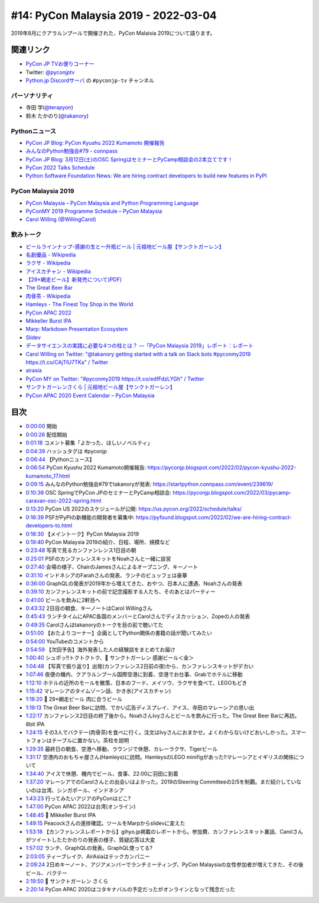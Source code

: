 =======================================
 #14: PyCon Malaysia 2019 - 2022-03-04
=======================================

2019年8月にクアラルンプールで開催された、PyCon Malaisia 2019について語ります。

.. raw:: html

   <iframe width="560" height="315" src="https://www.youtube.com/embed/_GZ3rLMjAKo" title="YouTube video player" frameborder="0" allow="accelerometer; autoplay; clipboard-write; encrypted-media; gyroscope; picture-in-picture" allowfullscreen></iframe>

関連リンク
==========
* `PyCon JP TVお便りコーナー <https://docs.google.com/forms/d/e/1FAIpQLSfvL4cKteAaG_czTXjofR83owyjXekG9GNDGC6-jRZCb_2HRw/viewform>`_
* Twitter: `@pyconjptv <https://twitter.com/pyconjptv>`_
* `Python.jp Discordサーバ <https://www.python.jp/pages/pythonjp_discord.html>`_ の ``#pyconjp-tv`` チャンネル

パーソナリティ
--------------
* 寺田 学(`@terapyon <https://twitter.com>`_)
* 鈴木 たかのり(`@takanory <https://twitter.com/takanory>`_)

Pythonニュース
--------------
* `PyCon JP Blog: PyCon Kyushu 2022 Kumamoto 開催報告 <https://pyconjp.blogspot.com/2022/02/pycon-kyushu-2022-kumamoto_17.html>`_
* `みんなのPython勉強会#79 - connpass <https://startpython.connpass.com/event/239619/>`_
* `PyCon JP Blog: 3月12日(土)のOSC SpringはセミナーとPyCamp相談会の2本立てです！ <https://pyconjp.blogspot.com/2022/03/pycamp-caravan-osc-2022-spring.html>`_
* `PyCon 2022 Talks Schedule <https://us.pycon.org/2022/schedule/talks/>`_
* `Python Software Foundation News: We are hiring contract developers to build new features in PyPI <https://pyfound.blogspot.com/2022/02/we-are-hiring-contract-developers-to.html>`_

PyCon Malaysia 2019
-------------------
* `PyCon Malaysia – PyCon Malaysia and Python Programming Language <https://pycon.my/>`_
* `PyConMY 2019 Programme Schedule – PyCon Malaysia <https://pycon.my/pyconmy-2019-programme-schedule/>`_
* `Carol Willing (@WillingCarol) <https://twitter.com/WillingCarol>`_

飲みトーク
----------
* `ビールラインナップ-感謝の生と一升瓶ビール | 元祖地ビール屋【サンクトガーレン】 <https://www.sanktgallenbrewery.com/beers/kansha/>`_
* `名創優品 - Wikipedia <https://ja.wikipedia.org/wiki/%E5%90%8D%E5%89%B5%E5%84%AA%E5%93%81>`_
* `ラクサ - Wikipedia <https://ja.wikipedia.org/wiki/%E3%83%A9%E3%82%AF%E3%82%B5>`_
* `アイスカチャン - Wikipedia <https://ja.wikipedia.org/wiki/%E3%82%A2%E3%82%A4%E3%82%B9%E3%82%AB%E3%83%81%E3%83%A3%E3%83%B3>`_
* `【29×網走ビール】新発売について(PDF) <https://www.takahasi.co.jp/beer/images/top/20210921.pdf>`_
* `The Great Beer Bar <https://www.timeout.com/kuala-lumpur/bars-and-pubs/the-great-beer-bar>`_
* `肉骨茶 - Wikipedia <https://ja.wikipedia.org/wiki/%E8%82%89%E9%AA%A8%E8%8C%B6>`_
* `Hamleys - The Finest Toy Shop in the World <https://www.hamleys.com/>`_
* `PyCon APAC 2022 <https://tw.pycon.org/2022/en-us>`_
* `Mikkeller Burst IPA <https://my-beers.com/beers/4335>`_
* `Marp: Markdown Presentation Ecosystem <https://marp.app/>`_
* `Slidev <https://sli.dev/>`_
* `データサイエンスの実践に必要な4つの柱とは？ ―「PyCon Malaysia 2019」レポート：レポート <https://gihyo.jp/news/report/2019/09/0901>`_
* `Carol Willing on Twitter: "@takanory getting started with a talk on Slack bots #pyconmy2019 https://t.co/CAjTIU7TKa" / Twitter <https://twitter.com/WillingCarol/status/1165099290211049472?ref_src=twsrc%5Etfw%7Ctwcamp%5Etweetembed%7Ctwterm%5E1165099290211049472%7Ctwgr%5E%7Ctwcon%5Es1_&ref_url=https%3A%2F%2Fgihyo.jp%2Fnews%2Freport%2F2019%2F09%2F0901>`_
* `airasia <https://www.airasia.com/>`_
* `PyCon MY on Twitter: "#pyconmy2019 https://t.co/edfFdzLYGh" / Twitter <https://twitter.com/pyconmy/status/1165461894288658435?ref_src=twsrc%5Etfw%7Ctwcamp%5Etweetembed%7Ctwterm%5E1165461894288658435%7Ctwgr%5E%7Ctwcon%5Es1_&ref_url=https%3A%2F%2Fgihyo.jp%2Fnews%2Freport%2F2019%2F09%2F0901>`_
* `サンクトガーレンさくら | 元祖地ビール屋【サンクトガーレン】 <https://www.sanktgallenbrewery.com/sakura/>`_
* `PyCon APAC 2020 Event Calendar – PyCon Malaysia <https://pycon.my/pycon-apac-2020-event-calendar/>`_

目次
====
* `0:00:00 <https://www.youtube.com/watch?v=_GZ3rLMjAKo&t=0s>`_ 開始
* `0:00:26 <https://www.youtube.com/watch?v=_GZ3rLMjAKo&t=26s>`_ 配信開始
* `0:01:18 <https://www.youtube.com/watch?v=_GZ3rLMjAKo&t=78s>`_ コメント募集「よかった、ほしいノベルティ」
* `0:04:39 <https://www.youtube.com/watch?v=_GZ3rLMjAKo&t=279s>`_ ハッシュタグは #pyconjp
* `0:06:44 <https://www.youtube.com/watch?v=_GZ3rLMjAKo&t=404s>`_ 【Pythonニュース】
* `0:06:54 <https://www.youtube.com/watch?v=_GZ3rLMjAKo&t=414s>`_ PyCon Kyushu 2022 Kumamoto開催報告: https://pyconjp.blogspot.com/2022/02/pycon-kyushu-2022-kumamoto_17.html
* `0:09:15 <https://www.youtube.com/watch?v=_GZ3rLMjAKo&t=555s>`_ みんなのPython勉強会#79でtakanoryが発表: https://startpython.connpass.com/event/239619/
* `0:10:38 <https://www.youtube.com/watch?v=_GZ3rLMjAKo&t=638s>`_ OSC SpringでPyCon JPのセミナーとPyCamp相談会: https://pyconjp.blogspot.com/2022/03/pycamp-caravan-osc-2022-spring.html
* `0:13:20 <https://www.youtube.com/watch?v=_GZ3rLMjAKo&t=800s>`_ PyCon US 2022のスケジュールが公開: https://us.pycon.org/2022/schedule/talks/
* `0:16:39 <https://www.youtube.com/watch?v=_GZ3rLMjAKo&t=999s>`_ PSFがPyPIの新機能の開発者を募集中: https://pyfound.blogspot.com/2022/02/we-are-hiring-contract-developers-to.html
* `0:18:30 <https://www.youtube.com/watch?v=_GZ3rLMjAKo&t=1110s>`_ 【メイントーク】PyCon Malaysia 2019
* `0:19:40 <https://www.youtube.com/watch?v=_GZ3rLMjAKo&t=1180s>`_ PyCon Malaysia 2019の紹介、日程、場所、規模など
* `0:23:48 <https://www.youtube.com/watch?v=_GZ3rLMjAKo&t=1428s>`_ 写真で見るカンファンレンス1日目の朝
* `0:25:01 <https://www.youtube.com/watch?v=_GZ3rLMjAKo&t=1501s>`_ PSFのカンファレンスキットをNoahさんと一緒に設営
* `0:27:40 <https://www.youtube.com/watch?v=_GZ3rLMjAKo&t=1660s>`_ 会場の様子、ChairのJamesさんによるオープニング、キーノート
* `0:31:10 <https://www.youtube.com/watch?v=_GZ3rLMjAKo&t=1870s>`_ インドネシアのFarahさんの発表、ランチのビュッフェは豪華
* `0:36:00 <https://www.youtube.com/watch?v=_GZ3rLMjAKo&t=2160s>`_ GraphQLの発表が2019年から増えてきた、おやつ、日本人に遭遇、Noahさんの発表
* `0:39:10 <https://www.youtube.com/watch?v=_GZ3rLMjAKo&t=2350s>`_ カンファレンスキットの前で記念撮影する人たち、そのあとはパーティー
* `0:41:00 <https://www.youtube.com/watch?v=_GZ3rLMjAKo&t=2460s>`_ ビールを飲みに2軒目へ
* `0:43:32 <https://www.youtube.com/watch?v=_GZ3rLMjAKo&t=2612s>`_ 2日目の朝食、キーノートはCarol Willingさん
* `0:45:43 <https://www.youtube.com/watch?v=_GZ3rLMjAKo&t=2743s>`_ ランチタイムにAPAC各国のメンバーとCarolさんでディスカッション、Zopeの人の発表
* `0:49:35 <https://www.youtube.com/watch?v=_GZ3rLMjAKo&t=2975s>`_ Carolさんはtakanoryのトークを目の前で聴いてた
* `0:51:00 <https://www.youtube.com/watch?v=_GZ3rLMjAKo&t=3060s>`_ 【おたよりコーナー】企画としてPython関係の書籍の話が聞いてみたい
* `0:54:00 <https://www.youtube.com/watch?v=_GZ3rLMjAKo&t=3240s>`_ YouTubeのコメントから
* `0:54:59 <https://www.youtube.com/watch?v=_GZ3rLMjAKo&t=3299s>`_ 【次回予告】海外発表した人の経験談をまとめてお届け
* `1:00:40 <https://www.youtube.com/watch?v=_GZ3rLMjAKo&t=3640s>`_ シュポッ!!トクトクトク、🍺 サンクトガーレン 感謝ビール＜金＞
* `1:04:48 <https://www.youtube.com/watch?v=_GZ3rLMjAKo&t=3888s>`_ 【写真で振り返り】出発(カンファレンス2日前の夜)から、カンファレンスキットがデカい
* `1:07:46 <https://www.youtube.com/watch?v=_GZ3rLMjAKo&t=4066s>`_ 夜便の機内、クアラルンプール国際空港に到着、空港でお仕事、Grabでホテルに移動
* `1:12:10 <https://www.youtube.com/watch?v=_GZ3rLMjAKo&t=4330s>`_ ホテルの近所のモールを散策、日本のフード、メイソウ、ラクサを食べて、LEGOもどき
* `1:15:42 <https://www.youtube.com/watch?v=_GZ3rLMjAKo&t=4542s>`_ マレーシアのタイムゾーン話、かき氷(アイスカチャン)
* `1:18:20 <https://www.youtube.com/watch?v=_GZ3rLMjAKo&t=4700s>`_ 🍺 29×網走ビール 肉に合うビール
* `1:19:13 <https://www.youtube.com/watch?v=_GZ3rLMjAKo&t=4753s>`_ The Great Beer Barに訪問、でかい広告ディスプレイ、アイス、寺田のマレーシアの思い出
* `1:22:17 <https://www.youtube.com/watch?v=_GZ3rLMjAKo&t=4937s>`_ カンファレンス2日目の終了後から。NoahさんIvyさんとビールを飲みに行った。The Great Beer Barに再訪。8bit IPA
* `1:24:15 <https://www.youtube.com/watch?v=_GZ3rLMjAKo&t=5055s>`_ その3人でバクテー(肉骨茶)を食べに行く。注文はIvyさんにおまかせ。よくわからないけどおいしかった。スマートフォンはテーブルに置かない。茶柱を説明
* `1:29:35 <https://www.youtube.com/watch?v=_GZ3rLMjAKo&t=5375s>`_ 最終日の朝食、空港へ移動、ラウンジで休憩、カレーラクサ、Tigerビール
* `1:31:17 <https://www.youtube.com/watch?v=_GZ3rLMjAKo&t=5477s>`_ 空港内のおもちゃ屋さん(Hamleys)に訪問。HamleysのLEGO minifigがあった!!マレーシアとイギリスの関係について
* `1:34:40 <https://www.youtube.com/watch?v=_GZ3rLMjAKo&t=5680s>`_ アイスで休憩、機内でビール、食事、22:00に羽田に到着
* `1:37:20 <https://www.youtube.com/watch?v=_GZ3rLMjAKo&t=5840s>`_ マレーシアでのCarolさんとの出会いはよかった。2019のSteering Committeeの2/5を制覇。まだ紹介していないのは台湾、シンガポール、インドネシア
* `1:43:23 <https://www.youtube.com/watch?v=_GZ3rLMjAKo&t=6203s>`_ 行ってみたいアジアのPyConはどこ?
* `1:47:00 <https://www.youtube.com/watch?v=_GZ3rLMjAKo&t=6420s>`_ PyCon APAC 2022は台湾(オンライン)
* `1:48:45 <https://www.youtube.com/watch?v=_GZ3rLMjAKo&t=6525s>`_ 🍺 Mikkeller Burst IPA
* `1:49:15 <https://www.youtube.com/watch?v=_GZ3rLMjAKo&t=6555s>`_ Peacockさんの進捗確認。ツールをMarpからslidevに変えた
* `1:53:18 <https://www.youtube.com/watch?v=_GZ3rLMjAKo&t=6798s>`_ 【カンファレンスレポートから】gihyo.jp掲載のレポートから。参加費、カンファレンスキット裏話、Carolさんがツイートしたたかのりの発表の様子、質疑応答は大変
* `1:57:02 <https://www.youtube.com/watch?v=_GZ3rLMjAKo&t=7022s>`_ ランチ、GraphQLの発表。GraphQL使ってる?
* `2:03:05 <https://www.youtube.com/watch?v=_GZ3rLMjAKo&t=7385s>`_ ティーブレイク、AirAsiaはテックカンパニー
* `2:09:24 <https://www.youtube.com/watch?v=_GZ3rLMjAKo&t=7764s>`_ 2日めキーノート、アジアメンバーでランチミーティング、PyCon Malaysiaの女性参加者が増えてきた、その後ビール、バクテー
* `2:19:50 <https://www.youtube.com/watch?v=_GZ3rLMjAKo&t=8390s>`_ 🍺 サンクトガーレン さくら
* `2:20:14 <https://www.youtube.com/watch?v=_GZ3rLMjAKo&t=8414s>`_ PyCon APAC 2020はコタキナバルの予定だったがオンラインとなって残念だった
